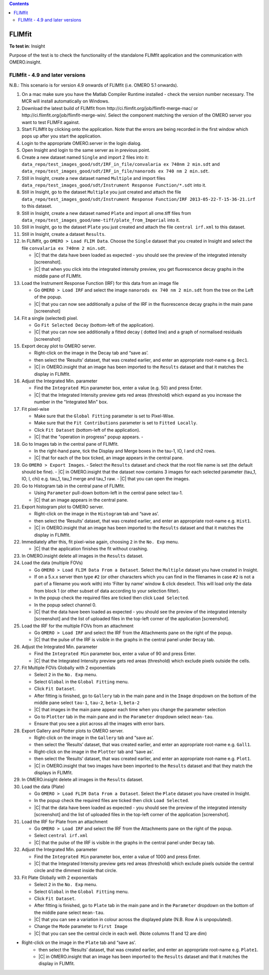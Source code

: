 .. contents::
   :depth: 2

*******
FLIMfit
*******

**To test in**: Insight

Purpose of the test is to check the functionality of the standalone FLIMfit application and the communication with OMERO.insight.

FLIMfit - 4.9 and later versions
================================

N.B.: This scenario is for version 4.9 onwards of FLIMfit (i.e. OMERO 5.1 onwards).

#. On a mac make sure you have the Matlab Compiler Runtime installed - check the version number necessary. The MCR will install automatically on Windows.

#. Download the latest build of FLIMfit from
   \http://ci.flimfit.org/job/flimfit-merge-mac/ or
   \http://ci.flimfit.org/job/flimfit-merge-win/.
   Select the component matching the version of the OMERO server you want to
   test FLIMFit against.

#. Start FLIMfit by clicking onto the application. Note that the errors are being recorded in the first window which pops up after you start the application.

#. Login to the appropriate OMERO.server in the login dialog.

#. Open Insight and login to the same server as in previous point.

#. Create a new dataset named ``Single`` and import 2 files into it: ``data_repo/test_images_good/sdt/IRF_in_file/convalaria ex 740nm 2 min.sdt`` and ``data_repo/test_images_good/sdt/IRF_in_file/nanorods ex 740 nm 2 min.sdt``.

#. Still in Insight, create a new dataset named ``Multiple`` and import files ``data_repo/test_images_good/sdt/Instrument Response Function/*.sdt`` into it.

#. Still in Insight, go to the dataset ``Multiple`` you just created and attach the file ``data_repo/test_images_good/sdt/Instrument Response Function/IRF 2013-05-22-T-15-36-21.irf`` to this dataset. 

#. Still in Insight, create a new dataset named ``Plate`` and import all ome.tiff files from ``data_repo/test_images_good/ome-tiff/plate_from_Imperial`` into it.

#. Still in Insight, go to the dataset ``Plate`` you just created and attach the file ``central irf.xml`` to this dataset. 

#. Still in Insight, create a dataset ``Results``. 

#. In FLIMfit, go ``OMERO > Load FLIM Data``. Choose the ``Single`` dataset that you created in Insight and select the file ``convalaria ex 740nm 2 min.sdt``.

   - |C| that the data have been loaded as expected - you should see the preview of the integrated intensity [screenshot].
   - |C| that when you click into the integrated intensity preview, you get fluorescence decay graphs in the middle pane of FLIMfit.


#. Load the Instrument Response Function (IRF) for this data from an image file

   - Go ``OMERO > Load IRF`` and select the image ``nanorods ex 740 nm 2 min.sdt`` from the tree on the Left of the popup.
   - |C| that you can now see additionally a pulse of the IRF in the fluorescence decay graphs in the main pane [screenshot]

#. Fit a single (selected) pixel.

   - Go ``Fit Selected Decay`` (bottom-left of the application).
   - |C| that you can now see additionally a fitted decay ( dotted line) and a graph of normalised residuals [screenshot]


#. Export decay plot to OMERO server.

   - Right-click on the image in the Decay tab and “save as’.
   -  then select the ‘Results’ dataset, that was created earlier, and enter an appropriate root-name e.g. ``Dec1``.
   - |C| in OMERO.insight that an image has been imported to the ``Results`` dataset  and that it matches the display in FLIMfit.


#. Adjust the Integrated Min. parameter

   - Find the ``Integrated Min`` parameter box, enter a value (e.g. 50) and press Enter.
   - |C| that the Integrated Intensity preview gets red areas (threshold) which expand as you increase the number in the "Integrated Min" box.


#. Fit pixel-wise

   - Make sure that the ``Global Fitting`` parameter is set to Pixel-Wise.
   - Make sure that the ``Fit Contributions`` parameter is set to ``Fitted Locally``.
   - Click ``Fit Dataset`` (bottom-left of the application).
   - |C| that the "operation in progress" popup appears.   -

#. Go to Images tab in the central pane of FLIMfit.

   - In the right-hand pane, tick the Display and Merge boxes in the tau-1, IO, I and ch2 rows.
   - |C| that for each of the box ticked, an image appears in the central pane.


#. Go ``OMERO > Export Images``.
   - Select the ``Results`` dataset and check that the root file name is set (the default should be fine).
   - |C| in OMERO.insight that the  dataset now contains 3 images for each selected parameter (tau_1, IO, I, chi) e.g. tau_1, tau_1 merge and tau_1 raw.
   - |C| that you can open the images.

#. Go to Histogram tab in the central pane of FLIMfit.

   - Using ``Parameter`` pull-down bottom-left in the central pane select tau-1.
   - |C| that an image appears in the central pane.

#. Export histogram plot to OMERO server.

   - Right-click on the image in the ``Histogram`` tab and “save as’.
   -  then select the ‘Results’ dataset, that was created earlier, and enter an appropriate root-name e.g. ``Hist1``.
   - |C| in OMERO.insight that an image has been imported to the ``Results`` dataset  and that it matches the display in FLIMfit.


#. Immediately after this, fit pixel-wise again, choosing ``2`` in the ``No. Exp`` menu.

   - |C| that the application finishes the fit without crashing.

#. In OMERO.insight delete all images in the ``Results`` dataset.


#. Load the data (multiple FOVs)

   - Go ``OMERO > Load FLIM Data From a Dataset``. Select the ``Multiple`` dataset you have created in Insight.
   - If on a 5.x.x server then type ``#2`` (or other characters which you can find in the filenames in case ``#2`` is not a part of a filename you work with) into ‘Filter by name’ window & click deselect. This will load only the data from block 1 (or other subset of data according to your selection filter).
   - In the popup check the required files are ticked then click ``Load Selected``.
   - In the popup select channel 0.
   - |C| that the data have been loaded as expected - you should see the preview of the integrated intensity [screenshot] and the list of uploaded files in the top-left corner of the application [screenshot].

#. Load the IRF for the multiple FOVs from an attachment

   - Go ``OMERO > Load IRF`` and select the IRF from the Attachments pane on the right of the popup.
   - |C| that the pulse of the IRF is visible in the graphs in the central panel under ``Decay`` tab.

#. Adjust the Integrated Min. parameter

   - Find the ``Integrated Min`` parameter box, enter a value of 90 and press Enter.
   - |C| that the Integrated Intensity preview gets red areas (threshold) which exclude pixels outside the cells.


#. Fit Multiple FOVs Globally with 2 exponentials

   - Select ``2`` in the ``No. Exp`` menu.
   - Select ``Global`` in the ``Global Fitting`` menu.
   - Click ``Fit Dataset``.

   - After fitting is finished, go to ``Gallery`` tab in the main pane and in the ``Image`` dropdown on the bottom of the middle pane select ``tau-1``, ``tau-2``, ``beta-1``, ``beta-2``
   - |C| that images in the main pane appear each time when you change the parameter selection
   - Go to ``Plotter`` tab in the main pane and in the ``Parameter`` dropdown select ``mean-tau``.
   - Ensure that you see a plot across all the images with error bars.

#. Export Gallery and Plotter plots to OMERO server.

   - Right-click on the image in the ``Gallery`` tab and “save as’.
   -  then select the ‘Results’ dataset, that was created earlier, and enter an appropriate root-name e.g. ``Gall1``.
   - Right-click on the image in the ``Plotter`` tab and “save as’.
   -  then select the ‘Results’ dataset, that was created earlier, and enter an appropriate root-name e.g. ``Plot1``.
   - |C| in OMERO.insight that two images have been imported to the ``Results`` dataset  and that they match the displays in FLIMfit.


#. In OMERO.insight delete all images in the ``Results`` dataset.


#. Load the data (Plate)

   - Go ``OMERO > Load FLIM Data From a Dataset``. Select the ``Plate`` dataset you have created in Insight.
   - In the popup check the required files are ticked then click ``Load Selected``.
   - |C| that the data have been loaded as expected - you should see the preview of the integrated intensity [screenshot] and the list of uploaded files in the top-left corner of the application [screenshot].

#. Load the IRF for Plate from an attachment

   - Go ``OMERO > Load IRF`` and select the IRF from the Attachments pane on the right of the popup.
   - Select ``central irf.xml``
   - |C| that the pulse of the IRF is visible in the graphs in the central panel under ``Decay`` tab.

#. Adjust the Integrated Min. parameter

   - Find the ``Integrated Min`` parameter box, enter a value of 1000 and press Enter.
   - |C| that the Integrated Intensity preview gets red areas (threshold) which exclude pixels outside the central circle and the dimmest inside that circle.


#. Fit Plate Globally with 2 exponentials

   - Select ``2`` in the ``No. Exp`` menu.
   - Select ``Global`` in the ``Global Fitting`` menu.
   - Click ``Fit Dataset``.
   - After fitting is finished, go to ``Plate`` tab in the main pane and in the ``Parameter`` dropdown on the bottom of the middle pane select ``mean-tau``.
   - |C| that you can see a variation in colour across the displayed plate (N.B. Row A is unpopulated).
   - Change the ``Mode`` parameter to ``First Image``
   - |C| that you can see the central circle in each well. (Note columns 11 and 12 are dim)

- Right-click on the image in the ``Plate`` tab and “save as’.
   -  then select the ‘Results’ dataset, that was created earlier, and enter an appropriate root-name e.g. ``Plate1``.
   - |C| in OMERO.insight that an image has been imported to the ``Results`` dataset  and that it matches the display in FLIMfit.
